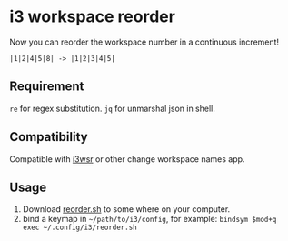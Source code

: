 * i3 workspace reorder
Now you can reorder the workspace number in a continuous increment!

#+begin_example
|1|2|4|5|8| -> |1|2|3|4|5|
#+end_example

** Requirement
=re= for regex substitution.
=jq= for unmarshal json in shell.

** Compatibility
Compatible with [[https://github.com/roosta/i3wsr][i3wsr]] or other change workspace names app.

** Usage
1. Download [[https://raw.githubusercontent.com/rien7/i3-workspace-reorder/main/reorder.sh][reorder.sh]] to some where on your computer.
2. bind a keymap in =~/path/to/i3/config=, for example:
   =bindsym $mod+q exec ~/.config/i3/reorder.sh=
